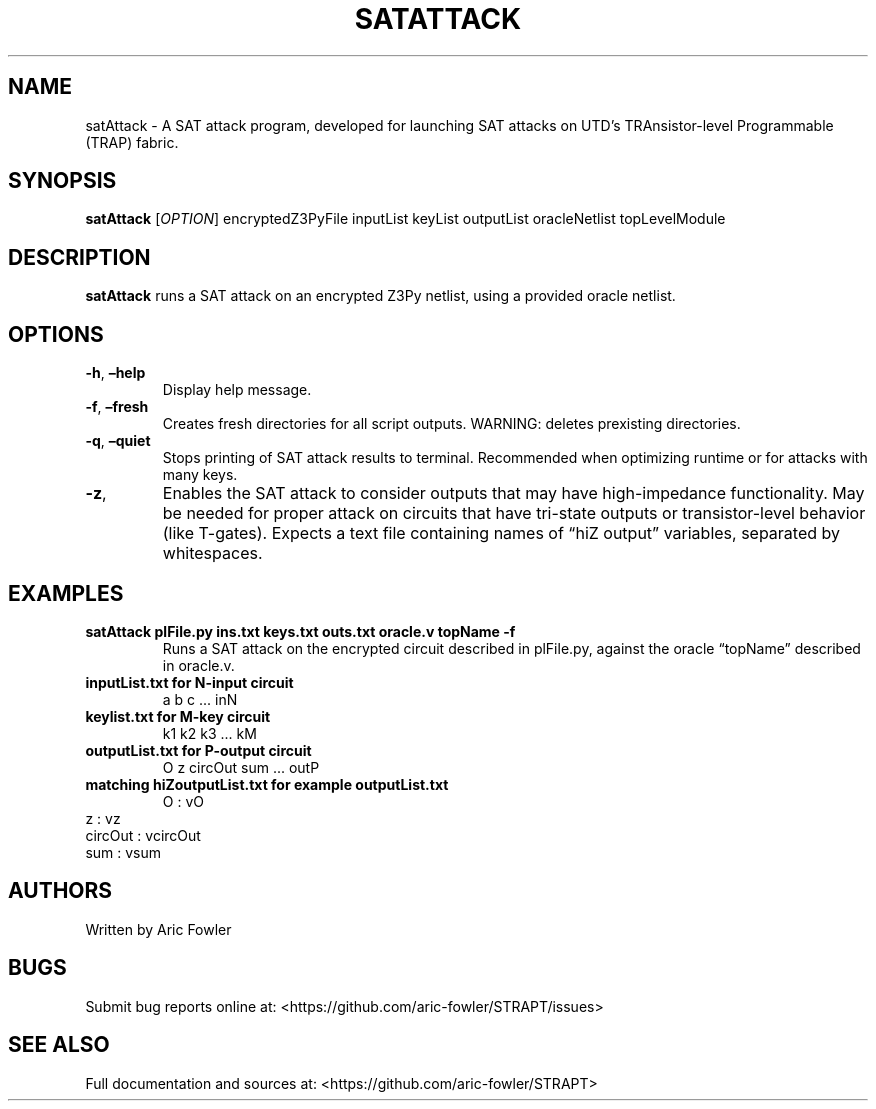 .\" Automatically generated by Pandoc 2.9.2.1
.\"
.TH "SATATTACK" "1" "September 27, 2023" "satAttack 0.0.7" "User Manual"
.hy
.SH NAME
.PP
satAttack - A SAT attack program, developed for launching SAT attacks on
UTD\[cq]s TRAnsistor-level Programmable (TRAP) fabric.
.SH SYNOPSIS
.PP
\f[B]satAttack\f[R] [\f[I]OPTION\f[R]] encryptedZ3PyFile inputList
keyList outputList oracleNetlist topLevelModule
.SH DESCRIPTION
.PP
\f[B]satAttack\f[R] runs a SAT attack on an encrypted Z3Py netlist,
using a provided oracle netlist.
.SH OPTIONS
.TP
\f[B]-h\f[R], \f[B]\[en]help\f[R]
Display help message.
.TP
\f[B]-f\f[R], \f[B]\[en]fresh\f[R]
Creates fresh directories for all script outputs.
WARNING: deletes prexisting directories.
.TP
\f[B]-q\f[R], \f[B]\[en]quiet\f[R]
Stops printing of SAT attack results to terminal.
Recommended when optimizing runtime or for attacks with many keys.
.TP
\f[B]-z\f[R],
Enables the SAT attack to consider outputs that may have high-impedance
functionality.
May be needed for proper attack on circuits that have tri-state outputs
or
transistor-level behavior (like T-gates).
Expects a text file containing names of \[lq]hiZ output\[rq] variables,
separated by whitespaces.
.SH EXAMPLES
.TP
\f[B]satAttack plFile.py ins.txt keys.txt outs.txt oracle.v topName -f\f[R]
Runs a SAT attack on the encrypted circuit described in plFile.py,
against the oracle \[lq]topName\[rq] described in oracle.v.
.TP
\f[B]inputList.txt for N-input circuit\f[R]
a b c \&... inN
.TP
\f[B]keylist.txt for M-key circuit\f[R]
k1 k2 k3 \&... kM
.TP
\f[B]outputList.txt for P-output circuit\f[R]
O z circOut sum \&... outP
.TP
\f[B]matching hiZoutputList.txt for example outputList.txt\f[R]
O : vO
.PD 0
.P
.PD
z : vz
.PD 0
.P
.PD
circOut : vcircOut
.PD 0
.P
.PD
sum : vsum
.SH AUTHORS
.PP
Written by Aric Fowler
.SH BUGS
.PP
Submit bug reports online at:
<https://github.com/aric-fowler/STRAPT/issues>
.SH SEE ALSO
.PP
Full documentation and sources at:
<https://github.com/aric-fowler/STRAPT>
